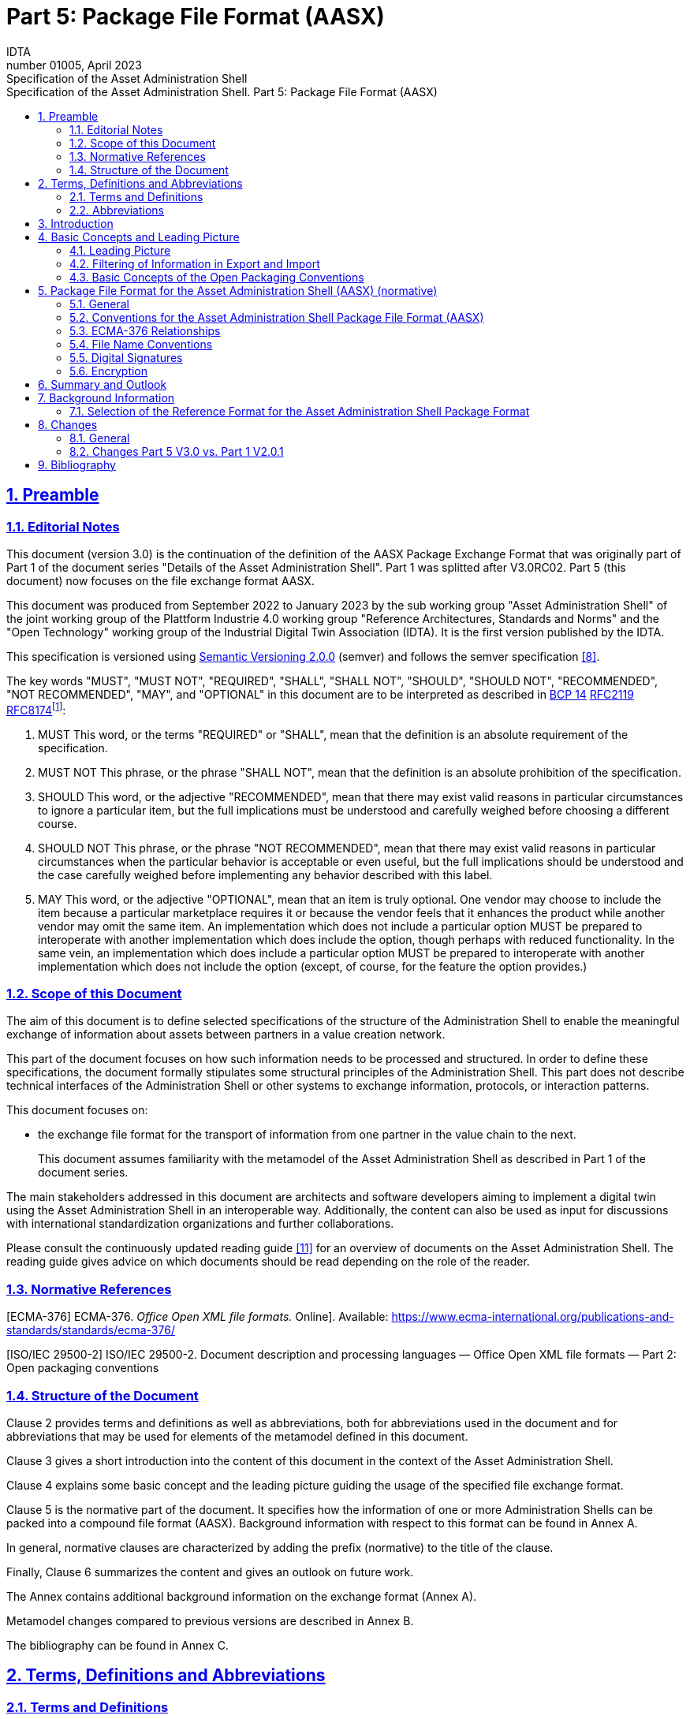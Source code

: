 :toc: left
:toc-title: Specification of the Asset Administration Shell. Part 5: Package File Format (AASX)
:sectlinks:
:sectnums:
:stylesheet: ../style.css
:favicon: ../favicon.png
:imagesdir: media/
:nofooter:

= Part 5: Package File Format (AASX)
:author: IDTA
:version-label: Number
:revnumber: 01005
:revdate: April 2023
:revremark: Specification of the Asset Administration Shell

== Preamble

=== Editorial Notes

This document (version 3.0) is the continuation of the definition of the AASX Package Exchange Format that was originally part of Part 1 of the document series "Details of the Asset Administration Shell". Part 1 was splitted after V3.0RC02. Part 5 (this document) now focuses on the file exchange format AASX.

This document was produced from September 2022 to January 2023 by the sub working group "Asset Administration Shell" of the joint working group of the Plattform Industrie 4.0 working group "Reference Architectures, Standards and Norms" and the "Open Technology" working group of the Industrial Digital Twin Association (IDTA). It is the first version published by the IDTA.

This specification is versioned using https://semver.org/spec/v2.0.0.html[Semantic Versioning 2.0.0] (semver) and follows the semver specification link:#bib8[[8\]].

The key words "MUST", "MUST NOT", "REQUIRED", "SHALL", "SHALL NOT", "SHOULD", "SHOULD NOT", "RECOMMENDED", "NOT RECOMMENDED", "MAY", and "OPTIONAL" in this document are to be interpreted as described in https://tools.ietf.org/html/bcp14[BCP 14] https://tools.ietf.org/html/rfc2119[RFC2119] https://tools.ietf.org/html/rfc8174[RFC8174]footnote:[https://www.ietf.org/rfc/rfc2119.txt]:

[arabic]
. MUST This word, or the terms "REQUIRED" or "SHALL", mean that the definition is an absolute requirement of the specification.
. MUST NOT This phrase, or the phrase "SHALL NOT", mean that the definition is an absolute prohibition of the specification.
. SHOULD This word, or the adjective "RECOMMENDED", mean that there may exist valid reasons in particular circumstances to ignore a particular item, but the full implications must be understood and carefully weighed before choosing a different course.
. SHOULD NOT This phrase, or the phrase "NOT RECOMMENDED", mean that there may exist valid reasons in particular circumstances when the particular behavior is acceptable or even useful, but the full implications should be understood and the case carefully weighed before implementing any behavior described with this label.
. MAY This word, or the adjective "OPTIONAL", mean that an item is truly optional. One vendor may choose to include the item because a particular marketplace requires it or because the vendor feels that it enhances the product while another vendor may omit the same item. An implementation which does not include a particular option MUST be prepared to interoperate with another implementation which does include the option, though perhaps with reduced functionality. In the same vein, an implementation which does include a particular option MUST be prepared to interoperate with another implementation which does not include the option (except, of course, for the feature the option provides.)

===  Scope of this Document

The aim of this document is to define selected specifications of the structure of the Administration Shell to enable the meaningful exchange of information about assets between partners in a value creation network.

This part of the document focuses on how such information needs to be processed and structured. In order to define these specifications, the document formally stipulates some structural principles of the Administration Shell. This part does not describe technical interfaces of the Administration Shell or other systems to exchange information, protocols, or interaction patterns.

This document focuses on:

* the exchange file format for the transport of information from one partner in the value chain to the next.
+
This document assumes familiarity with the metamodel of the Asset Administration Shell as described in Part 1 of the document series.

The main stakeholders addressed in this document are architects and software developers aiming to implement a digital twin using the Asset Administration Shell in an interoperable way. Additionally, the content can also be used as input for discussions with international standardization organizations and further collaborations.

Please consult the continuously updated reading guide link:#bib11[[11\]] for an overview of documents on the Asset Administration Shell. The reading guide gives advice on which documents should be read depending on the role of the reader.

=== Normative References

[ECMA-376] ECMA-376. _Office Open XML file formats._ Online]. Available: https://www.ecma-international.org/publications-and-standards/standards/ecma-376/

[ISO/IEC 29500-2] ISO/IEC 29500-2. Document description and processing languages — Office Open XML file formats — Part 2: Open packaging conventions

===  Structure of the Document

Clause 2 provides terms and definitions as well as abbreviations, both for abbreviations used in the document and for abbreviations that may be used for elements of the metamodel defined in this document.

Clause 3 gives a short introduction into the content of this document in the context of the Asset Administration Shell.

Clause 4 explains some basic concept and the leading picture guiding the usage of the specified file exchange format.

Clause 5 is the normative part of the document. It specifies how the information of one or more Administration Shells can be packed into a compound file format (AASX). Background information with respect to this format can be found in Annex A.

In general, normative clauses are characterized by adding the prefix (normative) to the title of the clause.

Finally, Clause 6 summarizes the content and gives an outlook on future work.

The Annex contains additional background information on the exchange format (Annex A).

Metamodel changes compared to previous versions are described in Annex B.

The bibliography can be found in Annex C.

== Terms, Definitions and Abbreviations

===  Terms and Definitions

[.underline]#Please note#: the definitions of terms are only valid in a certain context. This glossary applies only within the context of this document. For a more extensive list, please refer to Part 1 of the document series.

If available, definitions were taken from IEC 63278-1 DRAFT, July 2022.

*access control*

protection of system resources against unauthorized access; a process by which use of system resources is regulated according to a security policy and is permitted by only authorized entities (users, programs, processes, or other systems) according to that policy

* [SOURCE: IEC TS 62443-1-1]

*application*

software functional element specific to the solution of a problem in industrial-process measurement and control


====
Note 1 to entry: an application can be distributed among resources and may communicate with other applications.
====


* [SOURCE: IEC TR 62390:2005-01, 3.1.2]

*asset*

physical, digital, or intangible entity that has value to an individual, an organization or a government


====
Note 1 to entry: an asset can be single entity, a collection of entities, an assembly of entities, or a composition of entities.
====



====
EXAMPLE 1: examples for physical entities are equipment, raw material, parts components and pieces, supplies, consumables, physical products, and waste.
====



====
EXAMPLE 2: examples for digital assets are process definitions, business procedures, or actual states.
====



====
EXAMPLE 3: a software license is an example of an intangible asset.
====


* [SOURCE: IEC 63278-1, based on IEV 741-01-04; editorial changes]

*Asset Administration Shell (AAS)*

standardized digital representation of an asset


====
Note 1 to entry: Asset Administration Shell and Administration Shell are used synonymously.
====


* [SOURCE: IEC 63278-1, note added]

*digital representation*

information and services representing an entity from a given viewpoint


====
EXAMPLE 1: examples of information are properties (e.g. maximum temperature), actual parameters (e.g. actual velocity), events (e.g. notification of status change), schematics (electrical), and visualization information (2D and 3D drawings).
====



====
EXAMPLE 2: examples of services are providing the history of the configuration data, providing the actual velocity, and providing a simulation.
====



====
EXAMPLE 3: examples of viewpoints are mechanical, electrical, or commercial characteristics.
====


* [SOURCE: IEC 63278-1; editorial changes]

*identifier (ID)*

identity information that unambiguously distinguishes one entity from another one in a given domain


====
Note 1 to entry: there are specific identifiers, e.g. UUID Universal unique identifier, IEC 15418 (GS1).
====


* [SOURCE: Glossary Industrie 4.0]

*Submodel*

container of SubmodelElements defining a hierarchical structure consisting of SubmodelElements

* [SOURCE: IEC 63278-1]

*system*

interacting, interrelated, or interdependent elements forming a complex whole

* [SOURCE: IEC 63278-1; IEC TS 62443-1-1:2009, 3.2.123]

===  Abbreviations


====
Note: not all abbreviations are used in this document. The list of abbreviations is identical in the different parts of the document series "Details of the Asset Administration Shell".footnote:[There might be smaller differences in the different parts with respect to which abbreviations are listed.]
====


[cols="21%,79%",options="header"]
|===
|*Abbreviation* |*Description*
|AAS |Asset Administration Shell
|AASX |Package file format for the Asset Administration Shell
|AML |AutomationML
|API |Application Programming Interface
|BITKOM |Bundesverband Informationswirtschaft, Telekommunikation und neue Medien e. V.
|BLOB |Binary Large Object
|CDD |Common Data Dictionary
|GUID |Globally unique identifier
|I4.0 |Industrie 4.0
|ID |Identifier
|IDTA |Industrial Digital Twin Association
|IEC |International Electrotechnical Commission
|IRDI |International Registration Data Identifier
|IRI |Internationalized Resource Identifier
|ISO |International Organization for Standardization
|JSON |JavaScript Object Notation
|MIME |Multipurpose Internet Mail Extensions
|OPC |Open Packaging Conventions (ECMA-376, ISO/IEC 29500-2)
|OPC UA |OPC Unified Architecture
|PDF |Portable Document Format
|RAMI4.0 |Reference Architecture Model Industrie 4.0
|RDF |Resource Description Framework
|REST |Representational State Transfer
|RFC |Request for Comment
|UML |Unified Modeling Language
|URI |Uniform Resource Identifier
|URL |Uniform Resource Locator
|URN |Uniform Resource Name
|UTC |Universal Time Coordinated
|VDE |Verband der Elektrotechnik, Elektronik und Informationstechnik e.V.
|VDI |Verein Deutscher Ingenieure e.V.
|VDMA |Verband Deutscher Maschinen- und Anlagenbau e.V.
|W3C |World Wide Web Consortium
|XML |eXtensible Markup Language
|ZIP |archive file format that supports lossless data compression
|ZVEI |Zentralverband Elektrotechnik- und Elektronikindustrie e. V.
|===

== Introduction

The document series "Details of the Asset Administration Shell" specifies the different needs of implementing Asset Administration Shells in an Industry 4.0 environment. A corresponding IEC series is in development, see link:#bib13[[13\]].

Besides a technology-neutral specification of the information model in UML, several different formats are provided to exchange Asset Administration Shells: XML, JSON, RDF, AutomationML, as well as an OPC UA information model.

Figure 1 shows the different ways of exchanging information via Asset Administration Shells. This part of the "Details of the Asset Administration Shell" series, Part 5, deals with type 1: file exchange. The following steps need to be executed to enable an exchange between partners:

. definition of the Asset Administration Shell in a selected format, for example XML (see link:#bib9[[9\]]),
. selecting the additional files that are referenced in submodels of the Asset Administration Shell and should also be exchanged,
. provision of the Asset Administration Shell together with the selected files in a standardized exchange format, the AASX package format as specified in this document,
. defining a secure way to exchange the file, for example via secure file download on a web server link:#bib12[[12\]].

.Part 5: File Exchange Type of Information Exchange via Asset Administration Shells
image::image2.jpeg[]

== Basic Concepts and Leading Picture

=== Leading Picture

The leading use case in this document is the exchange of an Asset Administration Shell including all its auxiliary documents and artifacts from one value chain partner to another. This document does not deal with the use case of already deployed Asset Administration Shells running in a specific infrastructure, but only with the file exchange between partners.

Figure 2 shows the overall picture. It depicts two value chain partners. "Supplier" is going to provide some products, "Integrator" is going to utilize these products to build a machine. Two kinds of Administration Shells are provided: one for the asset with the type of a product (A1, B1 and C1 for the machine), one for the assets with the actual product instances (D1 and D4). The aim is to provide engineering information to the integrator that can be imported into the integrator's engineering system.

The Asset Administration Shells are not necessarily exported "as is". Instead, some filtering depending on the access and usage policies can be applied before export (see Clause 4.2. The same can happen on the integrator’s side. Not all provided information will necessarily be imported. This is why packages A2 and A3 are distinguished from the original A1 Asset Administration Shell for the product type. The same accounts for B1 and D1. D4 is the composite instance of product type C1.

In Figure 3, it is assumed that import does not need additional filtering.

.Use Case File Exchange between Value Chain Partners
image::image3.jpeg[]

"Supplier" and "Integrator" form two independent legal bodies (Figure 3). The organizational boundaries as well as the system boundaries including the partners’ infrastructures must be taken into account for data exchange, file exchange being one form of data exchange.

The exchange of files needs to fulfil some requirements with respect to usability and security link:#bib12[[12\]]. A bilateral agreement on security constraints is required, which must be fulfilled for the transfer and usage of the files. Please refer to Part 4 of the series "Details of the Asset Administration Shell" for more details.

.File Exchange between two Value Chain Partners
image::image4.jpg[]

For usability sake, a container format is used for file exchange and a corresponding structure is defined. This predefined structure helps the consumer to understand the content of the single files. The container may contain auxiliary files referenced by the AAS or even executable code.

=== Filtering of Information in Export and Import

When exchanging information from partner A to partner B, two use cases may apply.

* The producer of information only wants to submit certain parts of the information. The information might vary depending on the specific consumer it is submitted to. This requires a filtering mechanism, which allows to individually shape the information for the specific consumer.
* The consumer of information does not want to include all information provided by the producer in his own process, i.e. he wants to filter only the relevant information.
+
.Example Filtering for Export and Import
image::image5.jpg[]

As an example (see Figure 4), let’s assume that the producer is submitting the complete order data. However, the consumer (in this case the machine builder) is filtering the information (1) and is only importing the information relevant to him. Regarding the functionality, both are filtering: the producer is filtering what he submits to the consumer (2) and the consumer in turn is not using all functionality but is filtering the functionality he wants to use in his environment. The same is possible between machine builders and operators.


====
Note: in the use case described above, (i.e. the exchange of information via sharing of xml files, etc.), the information that is not intended for submission needs to be extracted from the corresponding xml files before delivery or before import, respectively. Role or attribute-based access control does not fit this use case. The corresponding access policies might help filtering the corresponding information, but they cannot be submitted as part of the file exchanged.
====


Figure 4 shows an example, where the defined xml format is used as defined in this document. The German translation shall not be submitted, only English language is provided to partner B.

.Example Filtering of Information in XML
image::image6.jpg[]

=== Basic Concepts of the Open Packaging Conventions

The packaging model specified by the Open Packaging Conventions describes *packages*, *parts*, and *relationships*. Packages hold parts, which hold content and resources, such as *files*footnote:[The term “file” will be used instead of “part”.]. Every file in a package has a unique URI-compliant file name along with a specified content-type expressed in the form of a MIME media type.

Relationships are defined to connect the package to files, and to connect various files in the package. The definition of the relationships (along with the files’ names) is the *logical model* of the package. The resource, i.e. a source of a relationship, must be either the package itself or a data component (file) inside of the package. The target resource of a relationship can be any URI-addressable resource inside or outside of the package. It is possible to have more than one relationship that share the same target file (see example 9–6 in ISO/IEC 29500-2: 2012).

The *physical model* maps these logical concepts to a physical format. The result of this mapping is a physical package format (a ZIP archive format) in which files appear in a directory-like hierarchy (adapted from link:#bib4[[4\]] and link:#bib5[[5\]]).

== Package File Format for the Asset Administration Shell (AASX) (normative)

=== General

Some use cases make it necessary to exchange the full or partial structure of the Asset Administration Shell with or without associated values and/or to make the information persistent (e.g. store it on a file server). In this case, a file format must be defined that can hold and store this information. Therefore, a package file format for the Asset Administration Shell (AASX) is defined based on the following requirements:

* generic package file format to include the Asset Administration Shell structure, data, and other related files,
* main use cases are the exchange between organizations/partners and storage/persistency of the Asset Administration Shells’ information,
* the package format shall be usable by everyone without any legal restrictions or royalties; the format should preferably be based on an international standard with high guarantees of future maintainability,
* existence of APIs to create, read, and write packages of this format,
* provision of digital signatures and encryption capabilities,
* policies for authenticity and integration of package filesfootnote:[Role-based policies to access this package are not defined, as this is a feature of the systems that host the AASs (see Part 4 Security of the document series).].

The following process in Figure 6 is defined for creating and consuming AASX packages.

.Process for Generating and Consuming AASX Packages
image::image7.jpeg[]

The process starts by serializing the existing AAS (e.g. D1 and E1) into files (according to the serialization mechanisms described in this document), as well as exporting other supplementary files (i.e. files mentioned in the structure of the AAS, such as manuals, CAD files, etc.). All these files will be packaged together into the AASX ZIP file format and will be followed by several security steps that define the policies for modifiability, encryption, and digital signing of the files inside the AASX. The final AASX can then be transported from the AASX producer (in this case partner A) to the AASX consumer (partner B) via digital media such as e-mail, USB stick, etc. The consumer first needs to validate and verify the incoming AASX, unpack the contained files, and import them to generate the new AAS in the consumer environment. The process will be explained in detail in the following sub-sections.

=== Conventions for the Asset Administration Shell Package File Format (AASX)

The Asset Administration Shell Package (AASX) format is derived from the Open Package Conventions standards, consequently inheriting its characteristics. Nevertheless, some conventions are defined for the AASX:

* package format and rules according to ISO/IEC 29500-2:2012; any derivate format from this standard (such as the AASX format) requires the definition of a logical model, a physical model, and a security model; the specific conventions are described in the next subsections.
* file extension for the AASX format *.aasx*,
* MIME-type for the AASX format: application/asset-administration-shell-packagefootnote:[The current MIME-type is provisory and needs to be requested officially.],
* *icon* for the AASXfootnote:[No official icon for aasx extension available so far.],
* identification of the AASX format by the file extension and content (MIME) type, which can be identified content-wise when reading the first relationship file /_rels/.rels (as defined in Open Packaging Conventions) and looking for a relationship type *http://admin-shell.io/aasx/relationships/aasx-origin* (which is the entry point for the logical model of the Asset Administration Shell),
* note that the following paths and filenames in the package are already reserved by the Open Packaging Conventions specification and shall therefore not be used for any derivative format: /[Content_Types].xml; /_rels/.rels; /_<file_path>_/_rels/_<filename>_.rels (where <__filename__> is a file in the package that is source of relationships and _<file_path>_ is the path to that file),
* the AASX format does not have to be opened in any existing Office Open XML / Open Packaging Conventions compatible Office application (e.g. Microsoft Office, LibreOffice), because the required relationships and files for the different office "models" may not be present (e.g. http://schemas.openxmlformats.org/officeDocument/2006/relationships/officeDocument for "docx" document).

===  ECMA-376 Relationships

Figure 7 defines a set of relationship types (URIs) and the corresponding source files as a part of the logical model for the AASX format. In addition (not shown in Figure 7), a specific relationship instance also has a unique ID and a target resource (URI of a target file inside or outside of the package).

.Relationship Types for AASX Packages (Logical Model)
image::image8.png[]

The relationship types for thumbnail, core-properties, digital-signatures (origin, signature and certificate) are defined by Open Packaging Conventions. The other relationship types were specifically defined to support the AASX package format.

The following name spaces are defined:

[.table-with-appendix-table]
[cols="18%,82%",options="header"]
|===
|*Namespace* |*Value*
|<rel> |http://schema.openxmlformats.org/package/2006/relationships
|<rel_aas> |http://admin-shell.io/aasx/relationships
|===

Each relationship typefootnote:[To avoid the long names of the relationship types, the short name is used in the text.] as denoted in Figure 7 is described in the following.
[cols="30%h,70%"]
|===
|*Relationship Type* |
|*Source File of Relationship Type:* |*--*
|*Namespace:* |*<rel>*
|===
[cols="30%,10%,60%",options="header"]
|===
|*Relationship Type* |*Card.* |*Description*
|*metadata/thumbnail* |0..1 a|
Required to define a thumbnail for that package (e.g. picture of the administrated device).

The thumbnail picture can be shown instead of the package’s icon based on the extension and/or content type.

|*metadata/core-properties* |0..1 a|
There is a schema for describing the package through "core properties," which uses selected Dublin Core metadata elements in addition to some Open Packaging Conventions-specific elements.

The core properties do not describe the Administration Shell, but the package itself. Some elements of the core properties may be similar/equal to elements of the Administration Shell.

Some core properties are: Title, Subject, Creator, Keywords, Description, LastModifiedBy, Revision, LastPrinted, Created, Modified, Category, Identifier, ContentType, Language, Version, ContentStatus.

|*digital-signature/origin* |0..1 a|
Required if you need to sign files and relationships inside the package. Their relationships basically target files that contain the data on signatures (e.g. certificate, digests, etc.).


====
Note: see Clause 5.5 on digital signatures for more information.
====


|*aasx-origin* |1 a|
This relationship targets an aasx origin file which shall be an empty file or a plain text file containing the text "Intentionally empty"footnote:[This will allow extensions of the AASX package format in future versions of this specification.].

It is the entry point for all aas specific relationships and files inside the package. The source of the aasx origin relationship must be the package root.

|===

[.table-with-appendix-table]
[cols="30%h,70%"]
|===
|*Relationship Type* |
|*Source File of Relationship Type:* |*<rel>/digital-signature/origin*
|*Namespace:* |*<rel>* |
|===
[cols="30%,10%,60%", options="header"]
|===
|*Relationship Type* |*Card.* |*Description*
|*digital-signature/signature* |1..* a|
Required if you need to sign files and relationships inside the package. Their relationships basically target files that contain the data on signatures (e.g. certificate, digests, …).


====
Note: see Clause 5.5 on digital signatures for more information.
====


|===

[.table-with-appendix-table]
[cols="30%h,70%"]
|===
|*Relationship Type* |
|*Source File of Relationship Type:* |*<rel>/digital-signature/signature*
|*Namespace:* |*<rel>* |
|===
[cols="30%,10%,60%", options="header"]
|===
|*Relationship Type* |*Card.* |*Description*
|*digital-signature/certificate* |0..1 a|
Required if you need to sign files and relationships inside the package. Their relationships basically target files that contain the data on signatures (e.g. certificate, digests, …).


====
Note: see Clause 5.5 on digital signatures for more information.
====


|===

[.table-with-appendix-table]
[cols="30%h,70%"]
|===
|*Relationship Type* |
|*Source File of Relationship Type:* |*<rel_aas>/aasx-origin*
|*Namespace:* |*<rel_aas>* |
|===
[cols="30%,10%,60%", options="header"]
|===
|*Relationship Type* |*Mandatory* |*Description*
|*aas-spec* |1..* a|
Targets the file that contains the structure/specification of one or more identifiable elements (such as AAS, Submodel or ConceptDescription).

Different formats of the same information can be contained in the container.

Typical formats contained are XML and/or JSON.

|===

[.table-with-appendix-table]
[cols="30%h,70%"]
|===
|*Relationship Type* |
|*Source File of Relationship Type:* |*<rel_aas>/aas-spec*
|*Namespace:* |*<rel_aas>* |
|===
[cols="30%,10%,60%", options="header"]
|===
|*Relationship Type* |*Mandatory* |*Description*
|*aas-suppl* |0..1 a|
Targets any additional file, which is referenced from within the data of an AAS via a relative URI reference in the _File_ submodel element.


====
Note 1: blobs as defined via submodel Element _Blob_ are not stored as supplemental files within the package.
====



====
Note 2: not every _File_ element inside the specification of an Submodel may target a file stored within the same AASX package. Only a relative URI reference shall be interpreted as a reference to a supplementary file within the AASX package. The path within the .rels file of the Open Package Conventions container can be a relative or absolute Open Package Conventions path.
====


The source of any aasx-suppl relationship must be the file containing the AAS structure/specification. If the information is available in several formats, the relationships need to be defined for each of the files.

|===

=== File Name Conventions

Using the ECMA-376 relationships (see Clause 0) allows to locate files within the AASX package independently from the file name. For example, one package producer might store an aas-spec file in /aasx/device.xml, the other one in /asset-admin-shell/productX123.xml, but both use the same relationship type to target that file. To have a more consistent approach, the following conventions are defined for naming files inside the AASX package:

* */aasx/* shall be the common prefix for all files containing AASX package specific information,
* */aasx/aasx-origin* shall be the target of the aasx-origin relationship without content (empty file),
* */aasx/data.<extension>* shall be the target of the aas-spec relationship, where <__extension__> is "xml" or "json", based on the type of serialization,
* a serialization of the same data in both serialization formats (xml, json) stored in the same AASX package might also exist; they can be stored in parallel using the aforementioned extensions and appropriate ECMA-376 Content Types (MIME type) and require the creation of the appropriate aas-suppl relationships for both of these files, targeting the supplementary files.

Figure 9 shows the overall physical model, i.e. the file structure of an AASX package. The folder "suppl" is empty in this example or not shown. The corresponding files contained in the folder "suppl" would be referenced in the data.xml.rels and data.json.rels files. The file "Thumbnail.png" is referenced in file ".rels" as target for relationship with type "metadata/thumbnail".

Figure 8 shows an example of an AASX package focusing on the specific aasx part including AAS examples. It depicts the content of the AASX package listed in a tree view using the ECMA-376 relationship types defined in Figure 7 and follows the file name conventions as defined above. In this example, it is assumed that the AAS specification files are serialized in XML. The data.xml file in this example contains two Asset Administration Shells, two submodels, and a single concept description. Three files are referenced within the submodels; they are added to the package in the folder suppl. The files can be referenced from both AAS, i.e. from both submodels. The same accounts for the concept description that can be used in both submodels. The submodels can be part of both AAS, if needed.

.Example of Mapping Logical (right) to Physical Model (left)
image::image9.png[]

In addition to the AASX specific files, files common to all ECMA-376 packages – such as relationship parts (*.rels) and the Content Types stream ([Content_Types].xml) – must be contained in an AASX package in its physical representation as a .zip archive. For more information on these files, please refer to the ECMA-376 specification.

.AASX File Structure (Physical Model)
image::image10.png[]

===  Digital Signatures

A digital signing feature is already provided by the Open Packaging ­­­­Conventions specification link:#bib4[[4\]]. Hence, this signing framework for packages can also be used for AASX packages. To ensure the integrity of the AAS data, all relevant files within the package (aasx-origin file, AAS structure specification file, supplementary files) and the associated relationship parts shall be signed.

===  Encryption

The Open Packaging Conventions specification (ISO/IEC 29500-2:2012) mentions that "ZIP-based packages shall not include encryption as described in the ZIP specification. Package implementers shall enforce this restriction [M3.9]"footnote:[The reason might be related to the transparency requirement for the package format as well as license requirements of PKWARE. For ISO/IEC 21320-1 (Document Container File: Core), the following statement applies: “Encryption of individual files and of the central directory is prohibited. Hence this profile of ZIP_PK is more transparent than its parent format.” link:#bib6[[6\]]]. However, an Open Packaging Conventions package may be encrypted with other means and some applications, which use this package format as the basis for a more specific format, may use encryption during interchange or DRM for distribution link:#bib1[[1\]].

An example is the Office Document Cryptography Structure (MS-OFFCRYPTO) used by derivate office formats. Some technologies used may be covered by patents from Microsoft and are therefore not recommended for the AASX format. Digital Rights Management (DRM) can also be used to encrypt content elements in a package with specific access rights granted to authorize users (see the implementation in the system.io.packaging namespace link:#bib7[[7\]]).

Regarding encryption and confidentiality, the following rules shall be followed.

. Decide if there is a need to include confidential content in a package; if there is no need, it shall not be included.
. If encryption is desired for a temporary communication act (e.g. e-mail exchange, etc.) or if an AASX needs to be stored somewhere to be opened later by the same entity, then encryption methods can be used for that specific means (e.g. use BitLocker when storing the AASX in Windows-based systems that support it, use S/MIME for exchanging encrypted e-mails between entities, etc.).
. For all other use casesfootnote:[A use case could be to encrypt a submodel and only provide the access to the unencrypted data after paying a fee.] where encryption is required for some or all of the content of the AASX, the following applies.
* Encryption methods can be used for individual files in the AASX package, if the "encrypted" version replaces the original file in the package, the content type of the encryption format is known, and the content type is listed in the [Content-Type].xml. The relationships as defined in this document remain the same, whether content is encrypted or not. Note that Open Packaging Conventions related files as well as relationship files shall not be encrypted, and digital signing must be performed after encryption. One example of an encryption standard is the Secure MIME (S/MIME), where the encrypted content should be stored in application/pkcs7-mime format as defined in RFC 5652 and the file extension *.p7m should be used.
* Besides encrypting the content of the package (individual files), it is possible to encrypt the full package (e.g. also using Secure MIME and saving the encrypted package in application/pkcs7-mime file format). In this case, signing of the content of the package must be done before encryption.

== Summary and Outlook

This document (Part 5 of the document series "Details of the Asset Administration Shell") defines the AASX package file format for file exchange of Administration Shells based on the Open Package Conventions.

Additional parts of the document series cover (see link:#bib10[[10\]]):

* the information meta model of the Asset Administration Shell (Part 1),
* interfaces and APIs for accessing the information of Asset Administration Shells (access, modify, query, and execute information and active functionality; Part 2),
* the payload of these APIs is based on the definitions of the information model as specified in document Part 1; the API also includes operations for downloading AASX files as specified in this document,
* data specification templates (Part 3 series),
* security aspects of the Asset Administration Shell (Part 4)

== Background Information

=== Selection of the Reference Format for the Asset Administration Shell Package Format

The Open Packaging Conventionsfootnote:[Not to be confused with OPC (Open Platform Communication) of the OPC Foundation. Therefore, we will use the full term “Open Packaging Conventions” instead of the abbreviation “OPC”.] format is used as the reference for the Asset Administration Shell package format definition, due to the following reasons.

* Open Packaging Conventions is an international standard specified in ISO/IEC 29500-2:2012 and ECMA-376.
* Open Packaging Conventions is based on ZIP (as a package container) and XML (for the description of some internal files and definitions). These two technologies are most widely used in their respective domains and are also addressed for long-term archiving.
* Open Packaging Conventions can be used as package for non-Office applications, too (there are many examples available, such as NuGet, FDI packages, etc.). It provides a logical model independent from how the files are stored in the package. This logical model can be expanded to any sort of application.
* Open Packaging Conventions is also used in the scope of Industry (e.g. FDI packages) and currently in discussion as possible container format for some FDT® and ODVA Project xDS™ use cases.
* Open Packaging Conventions (and Open Document Format packages) supports digital signing. It can be done for individual files inside of the package. Encryption is not specified in Open Packaging Conventions (it only mentions what shall not be done). Nevertheless, encryption is possible (see points).
* There are some APIs to handle Open Packaging Conventions packages (Windows API, .NET, Java, etc.) that do not require much knowledge on the technical specification.
* Open Packaging Conventions encourages chunking, i.e. splitting files into small chunks. This is favorable for reducing the effect of file corruption and better for data access.
* Some international organizations (e.g. EU, NATO, etc.) recommend using Open Document Format (ISO/IEC 26300-3) instead. However, this recommendation is related to the formats used specifically in Office applications.
* The Office Open XML and Open Packaging Conventions specifications originated from the Microsoft Corporation and were later standardized as ISO/IEC 29500 and ECMA-376. Current and future versions of ISO/IEC 29500 and ECMA-376 are covered by Microsoft's Open Specification Promise, whereby Microsoft "irrevocably promises" not to assert any claims against those making, using, and selling conforming implementations of any specification covered by the promise (so long as those accepting the promise refrain from suing Microsoft for patent infringement in relation to Microsoft's implementation of the covered specification) link:#bib1[[1\]].
* Office Open XML (including the Open Packaging Conventions format) and Open Document Format are politically conflicting formats (see details in link:#bib2[[2\]] and link:#bib3[[3\]]). Choosing Open Packaging Conventions as the option for storing the Asset Administration Shell information had only technical reasons based on the arguments mentioned here.
* Open Packaging Conventions was chosen in favor of iiRDS (v1.0). The scope of iiRDS might not be aligned with the requirements of the Asset Administration Shell, i.e. iiRDS is mainly a format for storing technical documentation of industry devices based on ontology concepts.

== Changes

=== General

This annex lists the changes from version to version of the file exchange format together with major changes in the overall document. Non-backward compatible changes (nc) are marked as such.

=== Changes Part 5 V3.0 vs. Part 1 V2.0.1

Major changes:

* CHANGE: document Part 1 split into several separate documents: Part 1 on the metamodel of the AAS, Part 5 on the aasx package exchange format (this document), and others
* CHANGE: simplified, only one data file (but in different formats, if needed, e.g. data.xml and data.json) and 0..* supplementary files (as referenced in the data file) allowed; one data file may contain several Asset Administration Shells
* CHANGE: splitting of an Asset Administration Shell is no longer allowed (i.e. relationship type aas-spec-split removed)
* CHANGE: predefined recommended name "data" for the data file (aasx/aas-spec); the suffix "aas." (i.e. data.aas.xml) is no longer required (now just data.xml) because splitting of files is no longer allowed
* CHANGE: clause on digital signatures shortened; description of how to sign and what to consider when signing AASX files or content no longer available

Minor changes:

* Update xml examples to follow new version of xml schema

== Bibliography

[#bib1]
[1] "Sustainability of Digital Formats: Planning for Library of Congress Collections. Open Packaging Conventions (Office Open XML)", ISO 29500-2:2008-2012, 2012. [Online]. Available: https://www.loc.gov/preservation/digital/formats/fdd/fdd000363.shtml

[#bib2]
[2] "Standardization of Office Open XML", Wikipedia. Accessed: 2019-01-26 [Online]. Available: https://en.wikipedia.org/wiki/Standardization_of_Office_Open_XML

[#bib3]
[3] "OpenDocument standardization", Wikipedia. Accessed: 2019-01-26 [Online]. Available: https://en.wikipedia.org/wiki/OpenDocument_standardization

[#bib4]
[4] "The Digital Signing Framework of the Open Packaging Conventions". Accessed: 2019-01-26. [Online]. Available: https://msdn.microsoft.com/en-us/library/aa905326.aspx

[#bib5]
[5] "Open Packaging Conventions Fundamentals". Accessed: 2019-01-26 [Online]. Available: https://msdn.microsoft.com/en-us/library/windows/desktop/dd742818(v=vs.85).aspx

[#bib6]
[6] "Sustainability of Digital Formats: Planning for Library of Congress Collections. Document Container File: Core (based on ZIP 6.3.3)". Accessed: 2019-01-26. [Online]. Available: https://www.loc.gov/preservation/digital/formats/fdd/fdd000361.shtml

[#bib7]
[7] "System.IO.Packaging Namespace", MSDN, Accessed: 2019-01-26 [Online]. Available: https://msdn.microsoft.com/en-us/library/system.io.packaging(v=vs.110).aspx

[#bib8]
[8] T. Preston-Werner "Semantic Versioning". Version 2.0.0. Accessed: 2020-11-13. [Online]. Available: https://semver.org/spec/v2.0.0.html

[#bib9]
[9] "Details of the Asset Administration Shell – The exchange of information between partners in the value chain of Industrie 4.0". [Online]. Available: https://industrialdigitaltwin.org/en/content-hub

[#bib10]
[10] "Details of the Asset Administration Shell – Interoperability at Runtime – Exchanging Information via Application Programming Interfaces". [Online]. Available: https://industrialdigitaltwin.org/en/content-hub

[#bib11]
[11] "Asset Administration Shell. Reading Guide". Plattform Industrie 4.0 in cooperation with IDTA. November 2020. [Online]. Available: https://industrialdigitaltwin.org/wp-content/uploads/2022/02/AAS-ReadingGuide_202201.pdf

[#bib12]
[12] "Secure Download Service", Discussion Paper. Oct. 2020, Plattform Industrie 4.0. [Online]. Available: https://www.plattform-i40.de/PI40/Redaktion/EN/Downloads/Publikation/secure_downloadservice.html

[#bib13]
[13] IEC 63278-1 "Asset Administration Shell for industrial applications – Part 1: Asset Administration Shell structure". 95/925/CDV
